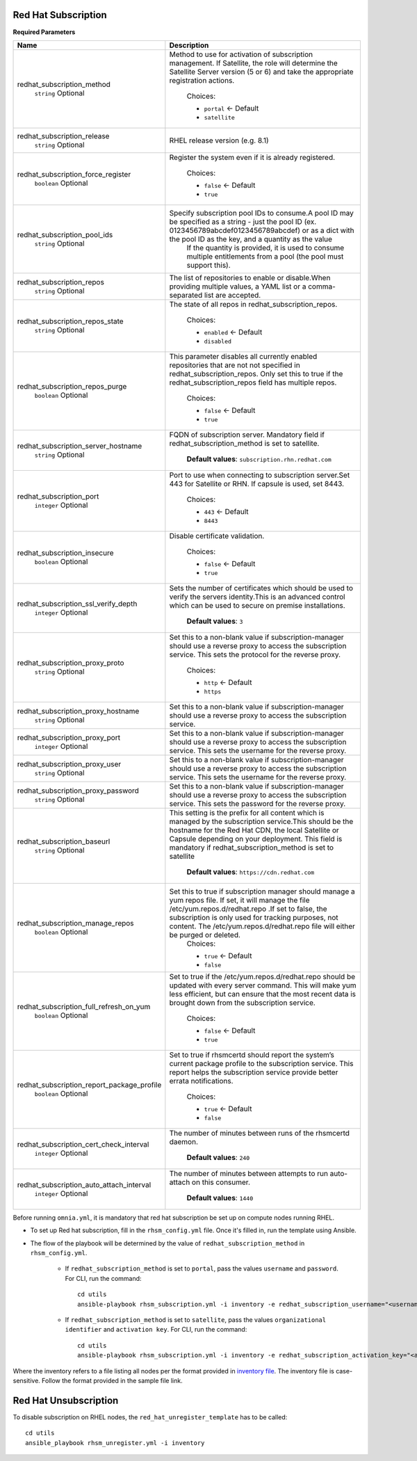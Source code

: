 Red Hat Subscription
---------------------

**Required Parameters**


+--------------------------------------------+---------------------------------------------------------------------------------------------------------------------------------------------------------------------------------------------------------------------------------------------------------------------------------------------------------+
| Name                                       | Description                                                                                                                                                                                                                                                                                             |
+============================================+=========================================================================================================================================================================================================================================================================================================+
| redhat_subscription_method                 | Method to use for activation of subscription management. If Satellite,   the role will determine the Satellite Server version (5 or 6) and take the   appropriate registration actions.                                                                                                                 |
|      ``string``                            |                                                                                                                                                                                                                                                                                                         |
|      Optional                              |      Choices:                                                                                                                                                                                                                                                                                           |
|                                            |                                                                                                                                                                                                                                                                                                         |
|                                            |      * ``portal`` <- Default                                                                                                                                                                                                                                                                            |
|                                            |      * ``satellite``                                                                                                                                                                                                                                                                                    |
+--------------------------------------------+---------------------------------------------------------------------------------------------------------------------------------------------------------------------------------------------------------------------------------------------------------------------------------------------------------+
| redhat_subscription_release                | RHEL release version (e.g. 8.1)                                                                                                                                                                                                                                                                         |
|      ``string``                            |                                                                                                                                                                                                                                                                                                         |
|      Optional                              |                                                                                                                                                                                                                                                                                                         |
+--------------------------------------------+---------------------------------------------------------------------------------------------------------------------------------------------------------------------------------------------------------------------------------------------------------------------------------------------------------+
| redhat_subscription_force_register         | Register the system even if it is already registered.                                                                                                                                                                                                                                                   |
|      ``boolean``                           |                                                                                                                                                                                                                                                                                                         |
|      Optional                              |      Choices:                                                                                                                                                                                                                                                                                           |
|                                            |                                                                                                                                                                                                                                                                                                         |
|                                            |      * ``false`` <- Default                                                                                                                                                                                                                                                                             |
|                                            |      * ``true``                                                                                                                                                                                                                                                                                         |
+--------------------------------------------+---------------------------------------------------------------------------------------------------------------------------------------------------------------------------------------------------------------------------------------------------------------------------------------------------------+
| redhat_subscription_pool_ids               | Specify subscription pool IDs to consume.A pool ID may be specified as a   string - just the pool ID (ex. 0123456789abcdef0123456789abcdef) or as a dict   with the pool ID as the key, and a quantity as the value                                                                                     |
|      ``string``                            |      If the quantity is provided, it is used to consume multiple entitlements   from a pool (the pool must support this).                                                                                                                                                                               |
|      Optional                              |                                                                                                                                                                                                                                                                                                         |
+--------------------------------------------+---------------------------------------------------------------------------------------------------------------------------------------------------------------------------------------------------------------------------------------------------------------------------------------------------------+
| redhat_subscription_repos                  | The list of repositories to enable or disable.When providing multiple   values, a YAML list or a comma-separated list are accepted.                                                                                                                                                                     |
|      ``string``                            |                                                                                                                                                                                                                                                                                                         |
|      Optional                              |                                                                                                                                                                                                                                                                                                         |
+--------------------------------------------+---------------------------------------------------------------------------------------------------------------------------------------------------------------------------------------------------------------------------------------------------------------------------------------------------------+
| redhat_subscription_repos_state            | The state of all repos in redhat_subscription_repos.                                                                                                                                                                                                                                                    |
|      ``string``                            |                                                                                                                                                                                                                                                                                                         |
|      Optional                              |      Choices:                                                                                                                                                                                                                                                                                           |
|                                            |                                                                                                                                                                                                                                                                                                         |
|                                            |      * ``enabled`` <- Default                                                                                                                                                                                                                                                                           |
|                                            |      * ``disabled``                                                                                                                                                                                                                                                                                     |
+--------------------------------------------+---------------------------------------------------------------------------------------------------------------------------------------------------------------------------------------------------------------------------------------------------------------------------------------------------------+
| redhat_subscription_repos_purge            | This parameter disables all currently enabled repositories that are not   not specified in redhat_subscription_repos. Only set this to true if the   redhat_subscription_repos field has multiple repos.                                                                                                |
|      ``boolean``                           |                                                                                                                                                                                                                                                                                                         |
|      Optional                              |      Choices:                                                                                                                                                                                                                                                                                           |
|                                            |                                                                                                                                                                                                                                                                                                         |
|                                            |      * ``false`` <- Default                                                                                                                                                                                                                                                                             |
|                                            |      * ``true``                                                                                                                                                                                                                                                                                         |
+--------------------------------------------+---------------------------------------------------------------------------------------------------------------------------------------------------------------------------------------------------------------------------------------------------------------------------------------------------------+
| redhat_subscription_server_hostname        | FQDN of subscription server. Mandatory field if   redhat_subscription_method is set to satellite.                                                                                                                                                                                                       |
|      ``string``                            |                                                                                                                                                                                                                                                                                                         |
|      Optional                              |                                                                                                                                                                                                                                                                                                         |
|                                            |      **Default values**: ``subscription.rhn.redhat.com``                                                                                                                                                                                                                                                |
+--------------------------------------------+---------------------------------------------------------------------------------------------------------------------------------------------------------------------------------------------------------------------------------------------------------------------------------------------------------+
| redhat_subscription_port                   | Port to use when connecting to subscription server.Set 443 for Satellite   or RHN. If capsule is used, set 8443.                                                                                                                                                                                        |
|      ``integer``                           |                                                                                                                                                                                                                                                                                                         |
|      Optional                              |                                                                                                                                                                                                                                                                                                         |
|                                            |      Choices:                                                                                                                                                                                                                                                                                           |
|                                            |                                                                                                                                                                                                                                                                                                         |
|                                            |      * ``443`` <- Default                                                                                                                                                                                                                                                                               |
|                                            |      * ``8443``                                                                                                                                                                                                                                                                                         |
+--------------------------------------------+---------------------------------------------------------------------------------------------------------------------------------------------------------------------------------------------------------------------------------------------------------------------------------------------------------+
| redhat_subscription_insecure               | Disable certificate validation.                                                                                                                                                                                                                                                                         |
|      ``boolean``                           |                                                                                                                                                                                                                                                                                                         |
|      Optional                              |      Choices:                                                                                                                                                                                                                                                                                           |
|                                            |                                                                                                                                                                                                                                                                                                         |
|                                            |      * ``false`` <- Default                                                                                                                                                                                                                                                                             |
|                                            |      * ``true``                                                                                                                                                                                                                                                                                         |
+--------------------------------------------+---------------------------------------------------------------------------------------------------------------------------------------------------------------------------------------------------------------------------------------------------------------------------------------------------------+
| redhat_subscription_ssl_verify_depth       | Sets the number of certificates which should be used to verify the   servers identity.This is an advanced control which can be used to secure on   premise installations.                                                                                                                               |
|      ``integer``                           |                                                                                                                                                                                                                                                                                                         |
|      Optional                              |                                                                                                                                                                                                                                                                                                         |
|                                            |      **Default values**: ``3``                                                                                                                                                                                                                                                                          |
+--------------------------------------------+---------------------------------------------------------------------------------------------------------------------------------------------------------------------------------------------------------------------------------------------------------------------------------------------------------+
| redhat_subscription_proxy_proto            | Set this to a non-blank value if subscription-manager should use a   reverse proxy to access the subscription service. This sets the protocol for   the reverse proxy.                                                                                                                                  |
|      ``string``                            |                                                                                                                                                                                                                                                                                                         |
|      Optional                              |      Choices:                                                                                                                                                                                                                                                                                           |
|                                            |                                                                                                                                                                                                                                                                                                         |
|                                            |      * ``http`` <- Default                                                                                                                                                                                                                                                                              |
|                                            |      * ``https``                                                                                                                                                                                                                                                                                        |
+--------------------------------------------+---------------------------------------------------------------------------------------------------------------------------------------------------------------------------------------------------------------------------------------------------------------------------------------------------------+
| redhat_subscription_proxy_hostname         | Set this to a non-blank value if subscription-manager should use a   reverse proxy to access the subscription service.                                                                                                                                                                                  |
|      ``string``                            |                                                                                                                                                                                                                                                                                                         |
|      Optional                              |                                                                                                                                                                                                                                                                                                         |
+--------------------------------------------+---------------------------------------------------------------------------------------------------------------------------------------------------------------------------------------------------------------------------------------------------------------------------------------------------------+
| redhat_subscription_proxy_port             | Set this to a non-blank value if subscription-manager should use a   reverse proxy to access the subscription service. This sets the username for   the reverse proxy.                                                                                                                                  |
|      ``integer``                           |                                                                                                                                                                                                                                                                                                         |
|      Optional                              |                                                                                                                                                                                                                                                                                                         |
+--------------------------------------------+---------------------------------------------------------------------------------------------------------------------------------------------------------------------------------------------------------------------------------------------------------------------------------------------------------+
| redhat_subscription_proxy_user             | Set this to a non-blank value if subscription-manager should   use a reverse proxy to access the subscription service. This sets the   username for the reverse proxy.                                                                                                                                  |
|      ``string``                            |                                                                                                                                                                                                                                                                                                         |
|      Optional                              |                                                                                                                                                                                                                                                                                                         |
+--------------------------------------------+---------------------------------------------------------------------------------------------------------------------------------------------------------------------------------------------------------------------------------------------------------------------------------------------------------+
| redhat_subscription_proxy_password         | Set this to a non-blank value if   subscription-manager should use a reverse proxy to access the subscription   service. This sets the password for the reverse proxy.                                                                                                                                  |
|      ``string``                            |                                                                                                                                                                                                                                                                                                         |
|      Optional                              |                                                                                                                                                                                                                                                                                                         |
+--------------------------------------------+---------------------------------------------------------------------------------------------------------------------------------------------------------------------------------------------------------------------------------------------------------------------------------------------------------+
| redhat_subscription_baseurl                | This setting is the prefix for all content which is managed by the   subscription service.This should be the hostname for the Red Hat CDN, the   local Satellite or Capsule depending on your deployment. This field is   mandatory if redhat_subscription_method is set to satellite                   |
|      ``string``                            |                                                                                                                                                                                                                                                                                                         |
|      Optional                              |      **Default values**: ``https://cdn.redhat.com``                                                                                                                                                                                                                                                     |
+--------------------------------------------+---------------------------------------------------------------------------------------------------------------------------------------------------------------------------------------------------------------------------------------------------------------------------------------------------------+
| redhat_subscription_manage_repos           | Set this to true if subscription manager should manage a yum repos file.   If set, it will manage the file /etc/yum.repos.d/redhat.repo .If set to   false, the subscription is only used for tracking purposes, not content. The   /etc/yum.repos.d/redhat.repo file will either be purged or deleted. |
|      ``boolean``                           |      Choices:                                                                                                                                                                                                                                                                                           |
|      Optional                              |                                                                                                                                                                                                                                                                                                         |
|                                            |      * ``true`` <- Default                                                                                                                                                                                                                                                                              |
|                                            |      * ``false``                                                                                                                                                                                                                                                                                        |
+--------------------------------------------+---------------------------------------------------------------------------------------------------------------------------------------------------------------------------------------------------------------------------------------------------------------------------------------------------------+
| redhat_subscription_full_refresh_on_yum    | Set to true if the /etc/yum.repos.d/redhat.repo should be updated with   every server command. This will make yum less efficient, but can ensure that   the most recent data is brought down from the subscription service.                                                                             |
|      ``boolean``                           |                                                                                                                                                                                                                                                                                                         |
|      Optional                              |      Choices:                                                                                                                                                                                                                                                                                           |
|                                            |                                                                                                                                                                                                                                                                                                         |
|                                            |      * ``false`` <- Default                                                                                                                                                                                                                                                                             |
|                                            |      * ``true``                                                                                                                                                                                                                                                                                         |
+--------------------------------------------+---------------------------------------------------------------------------------------------------------------------------------------------------------------------------------------------------------------------------------------------------------------------------------------------------------+
| redhat_subscription_report_package_profile | Set to true if rhsmcertd should report the system’s current package   profile to the subscription service. This report helps the subscription   service provide better errata notifications.                                                                                                            |
|      ``boolean``                           |                                                                                                                                                                                                                                                                                                         |
|      Optional                              |      Choices:                                                                                                                                                                                                                                                                                           |
|                                            |                                                                                                                                                                                                                                                                                                         |
|                                            |      * ``true`` <- Default                                                                                                                                                                                                                                                                              |
|                                            |      * ``false``                                                                                                                                                                                                                                                                                        |
+--------------------------------------------+---------------------------------------------------------------------------------------------------------------------------------------------------------------------------------------------------------------------------------------------------------------------------------------------------------+
| redhat_subscription_cert_check_interval    | The number of minutes between runs of the rhsmcertd daemon.                                                                                                                                                                                                                                             |
|      ``integer``                           |                                                                                                                                                                                                                                                                                                         |
|      Optional                              |                                                                                                                                                                                                                                                                                                         |
|                                            |      **Default values**: ``240``                                                                                                                                                                                                                                                                        |
+--------------------------------------------+---------------------------------------------------------------------------------------------------------------------------------------------------------------------------------------------------------------------------------------------------------------------------------------------------------+
| redhat_subscription_auto_attach_interval   | The number of minutes between attempts to run auto-attach on this   consumer.                                                                                                                                                                                                                           |
|      ``integer``                           |                                                                                                                                                                                                                                                                                                         |
|      Optional                              |                                                                                                                                                                                                                                                                                                         |
|                                            |      **Default values**: ``1440``                                                                                                                                                                                                                                                                       |
+--------------------------------------------+---------------------------------------------------------------------------------------------------------------------------------------------------------------------------------------------------------------------------------------------------------------------------------------------------------+

Before running ``omnia.yml``, it is mandatory that red hat subscription be set up on compute nodes running RHEL.

* To set up Red hat subscription, fill in the ``rhsm_config.yml`` file. Once it's filled in, run the template using Ansible.

* The flow of the playbook will be determined by the value of ``redhat_subscription_method`` in ``rhsm_config.yml``.

    - If ``redhat_subscription_method`` is set to ``portal``, pass the values ``username`` and ``password``. For CLI, run the command: ::

        cd utils
        ansible-playbook rhsm_subscription.yml -i inventory -e redhat_subscription_username="<username>" -e redhat_subscription_password="<password>"

    - If ``redhat_subscription_method`` is set to ``satellite``, pass the values ``organizational identifier`` and ``activation key``. For CLI, run the command: ::

        cd utils
        ansible-playbook rhsm_subscription.yml -i inventory -e redhat_subscription_activation_key="<activation-key>" -e redhat_subscription_org_id="<org-id>"

Where the inventory refers to a file listing all nodes per the format provided in `inventory file <../../samplefiles.html>`_. The inventory file is case-sensitive. Follow the format provided in the sample file link.



Red Hat Unsubscription
-----------------------

To disable subscription on RHEL nodes, the ``red_hat_unregister_template`` has to be called: ::


    cd utils
    ansible_playbook rhsm_unregister.yml -i inventory

